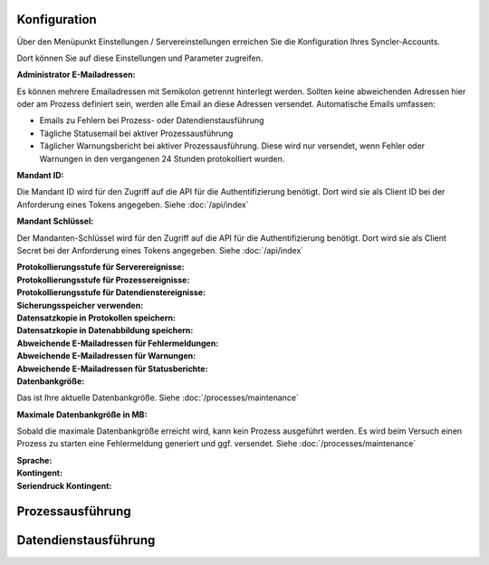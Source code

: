 Konfiguration
----

Über den Menüpunkt Einstellungen / Servereinstellungen erreichen Sie die Konfiguration Ihres Syncler-Accounts.

Dort können Sie auf diese Einstellungen und Parameter zugreifen.

:Administrator E-Mailadressen: 
Es können mehrere Emailadressen mit Semikolon getrennt hinterlegt werden. 
Sollten keine abweichenden Adressen hier oder am Prozess definiert sein, werden alle Email an diese Adressen versendet.
Automatische Emails umfassen:

- Emails zu Fehlern bei Prozess- oder Datendienstausführung
- Tägliche Statusemail bei aktiver Prozessausführung
- Täglicher Warnungsbericht bei aktiver Prozessausführung. Diese wird nur versendet, wenn Fehler oder Warnungen in den vergangenen 24 Stunden protokolliert wurden.

:Mandant ID:
Die Mandant ID wird für den Zugriff auf die API für die Authentifizierung benötigt.
Dort wird sie als Client ID bei der Anforderung eines Tokens angegeben.
Siehe :doc:`/api/index`

:Mandant Schlüssel:

Der Mandanten-Schlüssel wird für den Zugriff auf die API für die Authentifizierung benötigt.
Dort wird sie als Client Secret bei der Anforderung eines Tokens angegeben.
Siehe :doc:`/api/index`

:Protokollierungsstufe für Serverereignisse:

:Protokollierungsstufe für Prozessereignisse:

:Protokollierungsstufe für Datendienstereignisse:

:Sicherungsspeicher verwenden:

:Datensatzkopie in Protokollen speichern:

:Datensatzkopie in Datenabbildung speichern:

:Abweichende E-Mailadressen für Fehlermeldungen:

:Abweichende E-Mailadressen für Warnungen:

:Abweichende E-Mailadressen für Statusberichte:

:Datenbankgröße:

Das ist Ihre aktuelle Datenbankgröße.
Siehe :doc:`/processes/maintenance`

:Maximale Datenbankgröße in MB:

Sobald die maximale Datenbankgröße erreicht wird, kann kein Prozess ausgeführt werden. Es wird beim Versuch einen Prozess zu starten eine Fehlermeldung generiert und ggf. versendet.
Siehe :doc:`/processes/maintenance`

:Sprache:

:Kontingent:

:Seriendruck Kontingent:



Prozessausführung
----


Datendienstausführung
----


